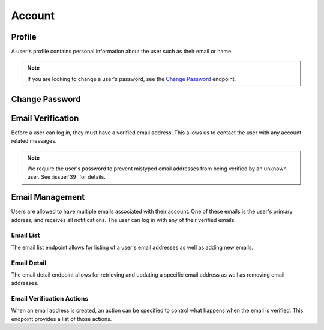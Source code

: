 =======
Account
=======


-------
Profile
-------

A user's profile contains personal information about the user such as their email or name.

.. note::

    If you are looking to change a user's password, see the `Change Password <change-password_>`_ endpoint.

.. http:get:: /account/profile/

    Retrieve the requesting user's account information.

    :>json int id: The user's ID.
    :>json string email: The user's email address.
    :>json string first_name: The user's first name.
    :>json string last_name: The user's last name.

    :status 200: The user's information was successfully retrieved.

.. http:patch:: /account/profile/

    Update the requesting user's information.

    :<json string first_name: *(Optional)* The user's new first name.
    :<json string last_name: *(Optional)* The user's new last name.

    :>json int id: The user's ID.
    :>json string email: The user's email address.
    :>json string first_name: The user's first name.
    :>json string last_name: The user's last name.

    :status 200: The user's information was successfully updated.
    :status 400: Invalid request. Check the response data for details.


.. _change-password:

---------------
Change Password
---------------

.. http:post:: /account/change-password/

    Change the password of the currently authenticated user.

    :<json string old_password: The user's current password.
    :<json string new_password: The user's new password.

    :status 200: The user's password was successfully changed.
    :status 400: Invalid request. Check response data for details. This can happen when an invalid ``old_password`` is provided, or if ``new_password`` fails the password validation checks.


------------------
Email Verification
------------------

Before a user can log in, they must have a verified email address. This allows us to contact the user with any account related messages.

.. note::

    We require the user's password to prevent mistyped email addresses from being verified by an unknown user. See :issue:`39` for details.

.. http:post:: /account/verify-email/

    Verify an email address.

    :<json string key: The confirmation key that was sent to the user's email.
    :<json string password: The user's password.

    :status 200: The email address was confirmed.
    :status 400: Invalid request. Check the response data for details. This can happen if an invalid key was provided, or if the key has expired.


----------------
Email Management
----------------

Users are allowed to have multiple emails associated with their account. One of these emails is the user's primary address, and receives all notifications. The user can log in with any of their verified emails.

Email List
----------

The email list endpoint allows for listing of a user's email addresses as well as adding new emails.

.. http:get:: /account/emails/

    List the requesting user's email addresses.

    :>jsonarr int id: The ID of the email address.
    :>jsonarr string email: The email's address.
    :>jsonarr boolean verified: A boolean indicating if the address has been verified.
    :>jsonarr int verified_action: An integer corresponding to an action to perform when the email is verified. See `Email Verification Actions <email-verification-actions_>`_ for more information.
    :>jsonarr boolean primary: A boolean indicating if the address is the user's primary email.

    :status 200: The user's email addresses were successfully retrieved.

.. http:post:: /account/emails/

    Add a new email address for the requesting user.

    :<json string email: The address of the new email.

    :>header Location: The URL of the created email address' detail view.

    :>json int id: The ID of the email address.
    :>json string url: The URL of the email address' detail view.
    :>json string email: The email's address.
    :>json boolean verified: A boolean indicating if the address has been verified.
    :>json int verified_action: An integer corresponding to an action to perform when the email is verified. See `Email Verification Actions <email-verification-actions_>`_ for more information.
    :>json boolean primary: A boolean indicating if the address is the user's primary email.

    :status 201: The email address was created successfully.
    :status 400: Invalid request. Check the response data for details.

Email Detail
------------

The email detail endpoint allows for retrieving and updating a specific email address as well as removing email addresses.

.. http:get:: /account/emails/(int:id)/

    Get the details of a specific email address.

    :>json int id: The ID of the email address.
    :>json string url: The URL of the email address' detail view.
    :>json string email: The email's address.
    :>json boolean verified: A boolean indicating if the address has been verified.
    :>json int verified_action: An integer corresponding to an action to perform when the email is verified. See `Email Verification Actions <email-verification-actions_>`_ for more information.
    :>json boolean primary: A boolean indicating if the address is the user's primary email.

    :status 200: The email address' details were successfully retrieved.
    :status 404: There is no email address with the given ``id`` accessible to
    the requesting user.

.. http:patch:: /account/emails/(int:id)/

    Update the details of a specific email address.

    :<json boolean primary: *(Optional)* A boolean indicating if the specified email address should be the user's new primary email.

    :>json int id: The ID of the email address.
    :>json string url: The URL of the email address' detail view.
    :>json string email: The email's address.
    :>json boolean verified: A boolean indicating if the address has been verified.
    :>json boolean primary: A boolean indicating if the address is the user's primary email.

    :status 200: The email address' details were successfully updated.
    :status 404: There is no email address with the given ``id`` accessible to the requesting user.

.. http:delete:: /account/emails/(int:id)/

    Delete a specific email address.

    :status 204: The email address was successfully deleted.
    :status 404: There is no email address with the given ``id`` accessible to the requesting user.
    :status 409: The email address is the user's primary address so it could not be deleted.

.. _email-verification-actions:

Email Verification Actions
--------------------------

When an email address is created, an action can be specified to control what happens when the email is verified. This endpoint provides a list of those actions.

.. http:get:: /account/emails/actions/

    Get a list of available verification actions.

    :>jsonarr int id: The action's ID.
    :>jsonarr string label: The action's label.

    :status 200: The available actions were successfully retrieved.
